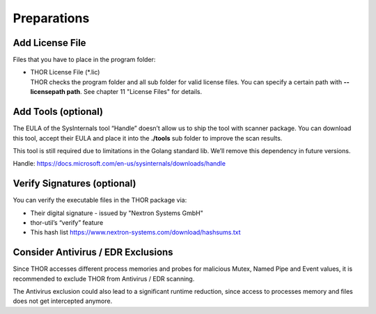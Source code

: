 .. role:: raw-html-m2r(raw)
   :format: html

Preparations
============

Add License File
----------------

Files that you have to place in the program folder:

* | THOR License File (\*.lic)
  | THOR checks the program folder and all sub folder for valid license
     files. You can specify a certain path with **--licensepath path**.
     See chapter 11 "License Files" for details.

Add Tools (optional)
--------------------

The EULA of the SysInternals tool “Handle” doesn’t allow us to ship the
tool with scanner package. You can download this tool, accept their EULA
and place it into the **./tools** sub folder to improve the scan
results.

This tool is still required due to limitations in the Golang standard
lib. We’ll remove this dependency in future versions.

Handle: https://docs.microsoft.com/en-us/sysinternals/downloads/handle

Verify Signatures (optional)
----------------------------

You can verify the executable files in the THOR package via:

* Their digital signature - issued by "Nextron Systems GmbH"
* thor-util’s “verify” feature
* This hash list https://www.nextron-systems.com/download/hashsums.txt

Consider Antivirus / EDR Exclusions
-----------------------------------

Since THOR accesses different process memories and probes for malicious
Mutex, Named Pipe and Event values, it is recommended to exclude THOR
from Antivirus / EDR scanning.

The Antivirus exclusion could also lead to a significant runtime
reduction, since access to processes memory and files does not get
intercepted anymore.
